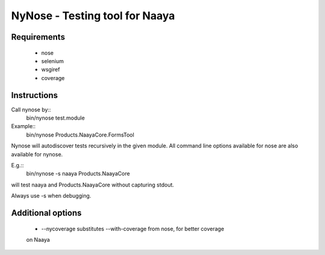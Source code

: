 NyNose - Testing tool for Naaya
===============================

Requirements
-------------------------------
 - nose
 - selenium
 - wsgiref
 - coverage

Instructions
-------------------------------
Call nynose by::
    bin/nynose test.module

Example::
    bin/nynose Products.NaayaCore.FormsTool

Nynose will autodiscover tests recursively in the given module.
All command line options available for nose are also available for nynose.

E.g.::
    bin/nynose -s naaya Products.NaayaCore
will test naaya and Products.NaayaCore without capturing stdout.

Always use -s when debugging.

Additional options
-------------------------------
 - --nycoverage substitutes --with-coverage from nose, for better coverage
 on Naaya
